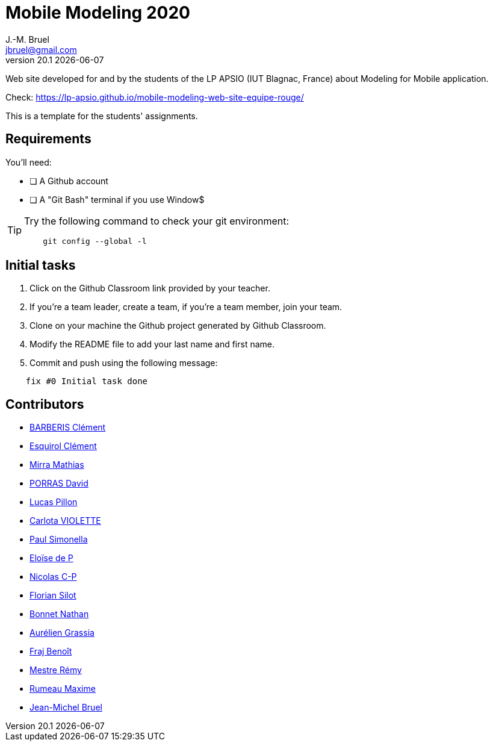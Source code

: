 = Mobile Modeling 2020
J.-M. Bruel <jbruel@gmail.com>
v20.1 {localdate}
:imagesdir: images
//------------------------------------ variables de configuration
// only used when master document
:icons: font
:experimental:
:numbered!:
:status:
:baseURL: https://github.com/LP-APSIO/MobileModeling2020
// Specific to GitHub
ifdef::env-github[]
:tip-caption: :bulb:
:note-caption: :information_source:
:important-caption: :heavy_exclamation_mark:
:caution-caption: :fire:
:warning-caption: :warning:
endif::[]
//------------------------------------ 

Web site developed for and by the students of the LP APSIO (IUT Blagnac, France)
about Modeling for Mobile application.

Check: https://lp-apsio.github.io/mobile-modeling-web-site-equipe-rouge/

This is a template for the students' assignments.

== Requirements

You'll need:

* [ ] A Github account  
* [ ] A "Git Bash" terminal if you use Window$

[TIP]
====    
Try the following command to check your git environment:
....
    git config --global -l
....
====

== Initial tasks

. Click on the Github Classroom link provided by your teacher.
. If you're a team leader, create a team, if you're a team member, join your team.
. Clone on your machine the Github project generated by Github Classroom.  
. Modify the README file to add your last name and first name. 
. Commit and push using the following message:

....
    fix #0 Initial task done
....

== Contributors
- mailto:clement.barberis@etu.univ-tlse2.fr[BARBERIS Clément]
- mailto:clement.esquirol@etu.univ-tlse2.fr[Esquirol Clément]
- mailto:mathias.mirra@etu.univ-tlse2.fr[Mirra Mathias]
- mailto:david.porras@etu.univ-tlse2.fr[PORRAS David]
- mailto:lucas.pillon@etu.univ-tlse2.fr[Lucas Pillon]
- mailto:carlota.violette@etu.univ-tlse2.fr[Carlota VIOLETTE]
- mailto:paul.maurette@etu.univ-tlse2.fr[Paul Simonella]
- mailto:eloise.de-peretti@etu-tlse2.fr[Eloïse de P]
- mailto:nicolas.clermont-pezous@etu.univ-tlse2.fr[Nicolas C-P]
- mailto:florian.silot@etu.univ-tlse2.fr[Florian Silot]
- mailto:nathan.bonnet@etu.univ-tlse2.fr[Bonnet Nathan]
- mailto:aurelien.grassia@etu.univ-tlse2.fr[Aurélien Grassia]
- mailto:benoit.fraj@etu.univ-tlse2.fr[Fraj Benoît]
- mailto:remy.mestre@etu.univ-tlse2.fr[Mestre Rémy]
- mailto:maxime.rumeau@etu.univ-tlse2.fr[Rumeau Maxime]
- mailto:jbruel@gmail.com[Jean-Michel Bruel]
